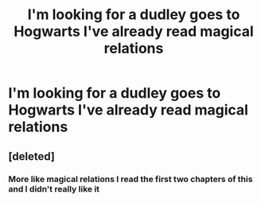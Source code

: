 #+TITLE: I'm looking for a dudley goes to Hogwarts I've already read magical relations

* I'm looking for a dudley goes to Hogwarts I've already read magical relations
:PROPERTIES:
:Author: GINGERtheKAT
:Score: 0
:DateUnix: 1374038022.0
:DateShort: 2013-Jul-17
:END:

** [deleted]
:PROPERTIES:
:Score: 2
:DateUnix: 1374041735.0
:DateShort: 2013-Jul-17
:END:

*** More like magical relations I read the first two chapters of this and I didn't really like it
:PROPERTIES:
:Author: GINGERtheKAT
:Score: 1
:DateUnix: 1374043591.0
:DateShort: 2013-Jul-17
:END:
